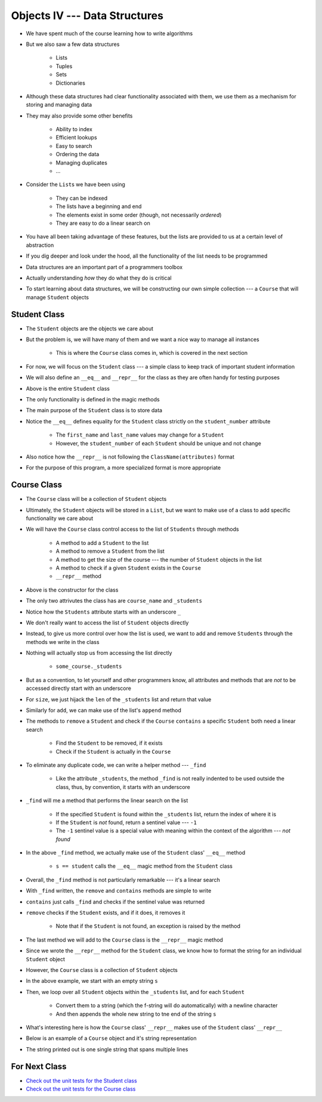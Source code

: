 ******************************
Objects IV --- Data Structures
******************************

* We have spent much of the course learning how to write algorithms
* But we also saw a few data structures

    * Lists
    * Tuples
    * Sets
    * Dictionaries

* Although these data structures had clear functionality associated with them, we use them as a mechanism for storing and managing data
* They may also provide some other benefits

    * Ability to index
    * Efficient lookups
    * Easy to search
    * Ordering the data
    * Managing duplicates
    * ...

* Consider the ``List``\s we have been using

    * They can be indexed
    * The lists have a beginning and end
    * The elements exist in some order (though, not necessarily *ordered*)
    * They are easy to do a linear search on

* You have all been taking advantage of these features, but the lists are provided to us at a certain level of abstraction
* If you dig deeper and look under the hood, all the functionality of the list needs to be programmed

* Data structures are an important part of a programmers toolbox
* Actually understanding *how* they do what they do is critical
* To start learning about data structures, we will be constructing our own simple collection --- a ``Course`` that will manage ``Student`` objects


Student Class
=============

* The ``Student`` objects are the objects we care about
* But the problem is, we will have many of them and we want a nice way to manage all instances

    * This is where the ``Course`` class comes in, which is covered in the next section

* For now, we will focus on the ``Student`` class --- a simple class to keep track of important student information
* We will also define an ``__eq__`` and ``__repr__`` for the class as they are often handy for testing purposes

.. code-block:: python
    :linenos:

    class Student:

        def __init__(self, first_name: str, last_name: str, student_number: int):
            self.first_name = first_name
            self.last_name = last_name
            self.student_number = student_number

        def __eq__(self, other) -> bool:
            """
            Two students are considered equal if their student numbers are the same. This assumes student numbers are unique
            among students.

            :param other: A student to compare the self Student to
            :type other: Student
            :return: True if the students have the same student number, false otherwise
            :rtype: boolean
            """
            if isinstance(other, Student):
                return self.student_number == other.student_number
            return False

        def __repr__(self) -> str:
            return f"{self.last_name}, {self.first_name}\t{self.student_number}"


* Above is the entire ``Student`` class
* The only functionality is defined in the magic methods
* The main purpose of the ``Student`` class is to store data

* Notice the ``__eq__`` defines equality for the ``Student`` class strictly on the ``student_number`` attribute

    * The ``first_name`` and ``last_name`` values may change for a ``Student``
    * However, the ``student_number`` of each ``Student`` should be unique and not change

* Also notice how the ``__repr__`` is not following the ``ClassName(attributes)`` format
* For the purpose of this program, a more specialized format is more appropriate


Course Class
============

* The ``Course`` class will be a collection of ``Student`` objects
* Ultimately, the ``Student`` objects will be stored in a ``List``, but we want to make use of a class to add specific functionality we care about

* We will have the ``Course`` class control access to the list of ``Students`` through methods

    * A method to add a ``Student`` to the list
    * A method to remove a ``Student`` from the list
    * A method to get the size of the course --- the number of ``Student`` objects in the list
    * A method to check if a given ``Student`` exists in the ``Course``
    * ``__repr__`` method


.. code-block:: python
    :linenos:

    class Course:
        """
        A collection of students enrolled in a course. This class manages the individual Students and provides simple
        enrollment details.
        """

        def __init__(self, course_name: str):
            self.course_name = course_name
            self._students = []


* Above is the constructor for the class
* The only two attrivutes the class has are ``course_name`` and ``_students``
* Notice how the ``Students`` attribute starts with an underscore ``_``
* We don't really want to access the list of ``Student`` objects directly
* Instead, to give us more control over how the list is used, we want to add and remove ``Students`` through the methods we write in the class
* Nothing will actually stop us from accessing the list directly

    * ``some_course._students``

* But as a convention, to let yourself and other programmers know, all attributes and methods that are *not* to be accessed directly start with an underscore


.. code-block:: python
    :linenos:

    class Course:

        # init and/or other methods not shown for brevity

        def size(self) -> int:
            return len(self._students)

        def add(self, student: Student):
            self._students.append(student)


* For ``size``, we just hijack the ``len`` of the ``_students`` list and return that value
* Similarly for ``add``, we can make use of the list's ``append`` method

* The methods to ``remove`` a ``Student`` and check if the ``Course`` ``contains`` a specific ``Student`` both need a linear search

    * Find the ``Student`` to be removed, if it exists
    * Check if the ``Student`` is actually in the ``Course``

* To eliminate any duplicate code, we can write a helper method --- ``_find``

    * Like the attribute ``_students``, the method ``_find`` is not really indented to be used outside the class, thus, by convention, it starts with an underscore

* ``_find`` will me a method that performs the linear search on the list

    * If the specified ``Student`` is found within the ``_students`` list, return the index of where it is
    * If the ``Student`` is *not* found, return a sentinel value --- ``-1``
    * The ``-1`` sentinel value is a special value with meaning within the context of the algorithm --- *not found*

.. code-block:: python
    :linenos:
    :emphasize-lines: 16

    class Course:

        # init and/or other methods not shown for brevity

        def _find(self, student: Student) -> int:
            """
            Returns the index of the first occurrence of a given Student if it exists. If it does not exist, return a
            sentinel value of -1.

            :param student: The student to search for
            :type student: Student
            :return: Index of the student, or -1 if it is not found
            :rtype: int
            """
            for i, s in enumerate(self._students):
                if s == student:
                    return i
            return -1


* In the above ``_find`` method, we actually make use of the ``Student`` class' ``__eq__`` method

    * ``s == student`` calls the ``__eq__`` magic method from the ``Student`` class

* Overall, the ``_find`` method is not particularly remarkable --- it's a linear search
* With ``_find`` written, the ``remove`` and ``contains`` methods are simple to write

.. code-block:: python
    :linenos:

    class Course:

        # init and/or other methods not shown for brevity

        def contains(self, student: Student) -> bool:
            return -1 != self._find(student)

        def remove(self, student: Student):
            if not self.contains(student):
                raise ValueError("No such student to remove")
            else:
                self._students.pop(self._find(student))


* ``contains`` just calls ``_find`` and checks if the sentinel value was returned
* ``remove`` checks if the ``Student`` exists, and if it does, it removes it

    * Note that if the ``Student`` is not found, an exception is raised by the method

* The last method we will add to the ``Course`` class is the ``__repr__`` magic method
* Since we wrote the ``__repr__`` method for the ``Student`` class, we know how to format the string for an individual ``Student`` object
* However, the ``Course`` class is a collection of ``Student`` objects

.. code-block:: python
    :linenos:

    class Course:

        # init and/or other methods not shown for brevity

        def __repr__(self) -> str:
            s = ""
            for student in self._students:
                s += f"{student}\n"
            return s


* In the above example, we start with an empty string ``s``
* Then, we loop over all ``Student`` objects within the ``_students`` list, and for each ``Student``

    * Convert them to a string (which the f-string will do automatically) with a newline character
    * And then appends the whole new string to tne end of the string ``s``

* What's interesting here is how the ``Course`` class' ``__repr__`` makes use of the ``Student`` class' ``__repr__``
* Below is an example of a ``Course`` object and it's string representation

.. code-block:: python
    :linenos:

    my_course = Course("CS101")
    my_course.add(Student("Bob", "Smith", 123456789))
    my_course.add(Student("Jane", "Doe", 987654321))
    my_course.add(Student("Niles", "MacDonald", 192837465))
    my_course.add(Student("Jane", "Doe", 987654321))
    print(my_course)

    # Results in
    # Smith, Bob    123456789
    # Doe, Jane 987654321
    # MacDonald, Niles  192837465
    # Doe, Jane 987654321

* The string printed out is one single string that spans multiple lines


For Next Class
==============

* `Check out the unit tests for the Student class <https://github.com/jameshughes89/cs101/blob/main/test/test_student.py>`_
* `Check out the unit tests for the Course class <https://github.com/jameshughes89/cs101/blob/main/test/test_course.py>`_